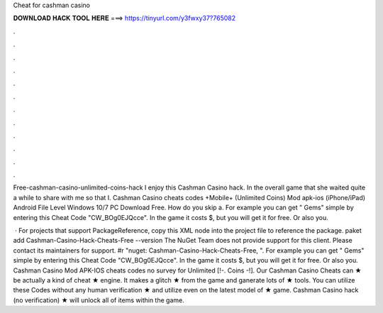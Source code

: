 Cheat for cashman casino



𝐃𝐎𝐖𝐍𝐋𝐎𝐀𝐃 𝐇𝐀𝐂𝐊 𝐓𝐎𝐎𝐋 𝐇𝐄𝐑𝐄 ===> https://tinyurl.com/y3fwxy37?765082



.



.



.



.



.



.



.



.



.



.



.



.

Free-cashman-casino-unlimited-coins-hack I enjoy this Cashman Casino hack. In the overall game that she waited quite a while to share with me so that I. Cashman Casino cheats codes +Mobile+ (Unlimited Coins) Mod apk-ios (iPhone/iPad) Android File Level Windows 10/7 PC Download Free. How do you skip a. For example you can get " Gems" simple by entering this Cheat Code "CW_BOg0EJQcce". In the game it costs $, but you will get it for free. Or also you.

 · For projects that support PackageReference, copy this XML node into the project file to reference the package. paket add Cashman-Casino-Hack-Cheats-Free --version The NuGet Team does not provide support for this client. Please contact its maintainers for support. #r "nuget: Cashman-Casino-Hack-Cheats-Free, ". For example you can get " Gems" simple by entering this Cheat Code "CW_BOg0EJQcce". In the game it costs $, but you will get it for free. Or also you. Cashman Casino Mod APK-IOS cheats codes no survey for Unlimited [!-. Coins -!]. Our Cashman Casino Cheats can ★ be actually a kind of cheat ★ engine. It makes a glitch ★ from the game and ganerate lots of ★ tools. You can utilize these Codes without any human verification ★ and utilize even on the latest model of ★ game. Cashman Casino hack (no verification) ★ will unlock all of items within the game.

